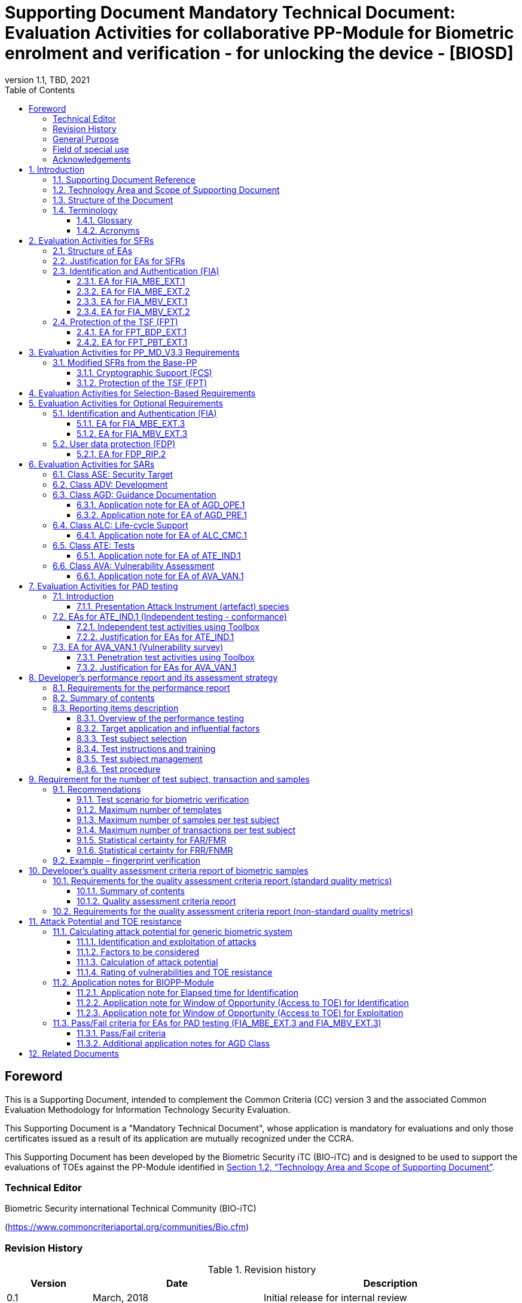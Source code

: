 = Supporting Document Mandatory Technical Document: Evaluation Activities for collaborative PP-Module for Biometric enrolment and verification - for unlocking the device - [BIOSD]
:showtitle:
:toc:
:toclevels: 3
:table-caption: Table
:imagesdir: images
:icons: font
:revnumber: 1.1
:revdate: TBD, 2021
:xrefstyle: full
:doctype: book

== Foreword

This is a Supporting Document, intended to complement the Common Criteria (CC) version 3 and the associated Common Evaluation Methodology for Information Technology Security Evaluation.

This Supporting Document is a "Mandatory Technical Document", whose application is mandatory for evaluations and only those certificates issued as a result of its application are mutually recognized under the CCRA.

This Supporting Document has been developed by the Biometric Security iTC (BIO-iTC) and is designed to be used to support the evaluations of TOEs against the PP-Module identified in <<Technology Area and Scope of Supporting Document>>.

=== Technical Editor

Biometric Security international Technical Community (BIO-iTC)

(https://www.commoncriteriaportal.org/communities/Bio.cfm)

=== Revision History

[cols=".^1,.^2,3",options="header",]
.Revision history
|===
|Version 
|Date 
|Description

|0.1
|March, 2018
|Initial release for internal review

|0.2
|August 2018
|Second release for internal review

|0.3
|May 1, 2019
|Third release for internal review

|0.4
|August 5, 2019
|Updates based on Public Review Draft 1 comments

|0.5
|December 5, 2019
|Updates to make PAD optional

|0.92
|December 20, 2019
|Public Review Draft 2

|0.95
|March 13, 2020
|Proposed Release

|1.0
|May 11, 2020
|Public Release

|1.0.1
|November 10, 2020
|Technical Decision BIO0002

|1.1
|TBD, 2021
|Incorporated TDs and NIAP comments for PP_MD_V3.3 integration

|===

=== General Purpose
:xrefstyle: short

See <<Technology Area and Scope of Supporting Document>>.

:xrefstyle: full
=== Field of special use

This Supporting Document applies to the evaluation of TOEs claiming conformance with the collaborative PP-Module for Biometric enrolment and verification - for unlocking the device - <<BIOPP-Module>>.

=== Acknowledgements

This Supporting Document was developed by the Biometric Security international Technical Community with representatives from industry, Government agencies, Common Criteria Test Laboratories, and members of academia.

:sectnums:
:sectnumlevels: 7

== Introduction

=== Supporting Document Reference
- Supporting Document Reference: {doctitle}
- Supporting Document Version: {revnumber}
- Supporting Document Date: {revdate}

=== Technology Area and Scope of Supporting Document

This Supporting Document (BIOSD) defines the Evaluation Activities (EAs) associated with the collaborative PP-Module for Biometric enrolment and verification - for unlocking the device - <<BIOPP-Module>> that is intended for use with the Base-PP identified in the appropriate PP-Configuration.

This BIOSD is mandatory for evaluations of TOEs that claim conformance to <<BIOPP-Module>>.

The Biometric Security technical area has a number of specialised aspects, such as those relating to the biometric enrolment and verification, and to the particular ways in which the TOE optionally needs to be assessed across a range of different artificial artefact instruments (specifically artificial, not natural, Presentation Attack Instruments). This degree of specialisation, and the associations between individual SFRs in <<BIOPP-Module>>, make it important for both efficiency and effectiveness that EAs are given more specific interpretations than those found in the generic CEM activities.

Although EAs are defined mainly for the evaluator to follow, the definitions in this BIOSD aim to provide a common understanding for developers, evaluators and users as to what aspects of the TOE are tested in an evaluation against <<BIOPP-Module>>, and to what depth the testing is carried out. This common understanding in turn contributes to the goal of ensuring that evaluations against <<BIOPP-Module>> achieve comparable, transparent and repeatable results. In general, the definition of EAs will also help developers to prepare for evaluation by identifying specific requirements for their TOE. The specific requirements in EAs may in some cases clarify the meaning of SFRs, and may identify particular requirements for the content of Security Targets (STs) (especially the TOE Summary Specification (TSS)), AGD guidance, and possibly supplementary information (e.g. for biometric performance testing – see <<Developer’s performance report and its assessment strategy>>).

=== Structure of the Document

EAs can be defined for both SFRs and SARs. These are defined in separate sections of this BIOSD.

If any EA cannot be successfully completed in an evaluation then the overall verdict for the evaluation is a ‘fail’. In rare cases there may be acceptable reasons why an EA may be modified or deemed not applicable for a particular TOE, but this must be agreed with the Certification Body for the evaluation.

In general, if all EAs (for both SFRs and SARs) are successfully completed in an evaluation then it would be expected that the overall verdict for the evaluation is a ‘pass’. To reach a ‘fail’ verdict when the EAs have been successfully completed would require a specific justification from the evaluator as to why the EAs were not sufficient for that TOE.

=== Terminology

==== Glossary

For definitions of standard CC terminology see <<CC1>>. For definitions of biometrics and the computer, see <<BIOPP-Module>> and the Base-PP.

==== Acronyms

[cols="15,85",options="header",]
|===

|Acronym
|Meaning

|*BAF* 
|Biometric Authentication Factor

|*CC* 
|Common Criteria for Information Technology Security Evaluation

|*CEM* 
|Common Methodology for Information Technology Security Evaluation

|*cPP* 
|collaborative Protection Profile

|*EA* 
|Evaluation Activity

|*FAR*
|False Accept Rate

|*FMR*
|False Match Rate

|*FNMR*
|False Non-Match Rate

|*FRR*
|False Reject Rate

|*IAPAR*
|Imposter Attack Presentation Accept Rate

|*iTC* 
|International Technical Community

|*NBAF* 
|(Non-Biometric) Authentication Factor

|*NFIQ*
|NIST Fingerprint Image Quality

|*PAD*
|Presentation Attack Detection

|*PAI* 
|Presentation Attack Instrument (artefact)

|*PP* 
|Protection Profile

|*SAR* 
|Security Assurance Requirement

|*BIOSD* 
|Supporting Document

|*SEE* 
|Separate Execution Environment

|*SFR* 
|Security Functional Requirement

|*ST* 
|Security Target

|*TOE* 
|Target Of Evaluation

|*TSFI* 
|TOE Security Functions Interface

|*TSS* 
|TOE Summary Specification

|===

== Evaluation Activities for SFRs

=== Structure of EAs

All EAs for SFRs defined in this Section include the following items to keep consistency among EAs.

[loweralpha]
. Objective of the EA
+
Objective defines the goal of the EA. Assessment Strategy describes how the evaluator can achieve this goal in more detail and Pass/Fail criteria defines how the evaluator can determine whether the goal is achieved or not.

[loweralpha, start=2]
. Dependency
+
Where the EA depends on completion of another EA then the dependency and the other EA is also identified here.

. Tool types required to perform the EA
+
If performing the EA requires any tool types in order to complete the EA then these tool types are defined here.

. Required input from the developer or other entities
+
Additional detail is specified here regarding the required format and content of the inputs to the EA.

. Assessment Strategy
+
Assessment Strategy provides guidance and details on how to perform the EA. It includes, as appropriate to the content of the EA; 
+
[arabic]
.. How to assess the input from the developer or other entities for completeness with respect to the EA
.. How to make use of any tool types required (potentially including guidance for the calibration or setup of the tools)
.. Guidance on the steps for performing the EA

. Pass/Fail criteria
+
The evaluator uses these criteria to determine whether the EA has demonstrated that the TOE has met the relevant requirement or that it has failed to meet the relevant requirement.

. Requirements for reporting
+
Specific reporting requirements that support transparency and reproducibility of the Pass/Fail judgement are defined here.

=== Justification for EAs for SFRs

EAs in this BIOSD provide specific or more detailed guidance to evaluate the biometric system, however, it is the CEM work units based on which the evaluator shall perform evaluations.

This Section explains how EAs for SFRs are derived from the particular CEM work units identified in Assessment Strategy to show the consistency and compatibility between the CEM work units and EAs in this BIOSD.

Assessment Strategy for ASE_TSS requires the evaluator to examine that the TSS provides sufficient design descriptions and its verdicts will be associated with the CEM work unit ASE_TSS.1-1. Evaluator verdicts associated with the supplementary information will also be associated with ASE_TSS.1-1, since the requirement to provide such evidence is specified in ASE in the Base-PP from which SARs of <<BIOPP-Module>> are inherited.

Assessment Strategy for AGD_OPE/ADV_FSP requires the evaluator to examine that the AGD guidance provides sufficient information for the administrators/users as it pertains to SFRs, its verdicts will be associated with CEM work units ADV_FSP.1-7, AGD_OPE.1-4, and AGD_OPE.1-5.

Assessment Strategy for ATE_IND requires the evaluator to conduct testing of the TOE that the BIO-iTC has determined is necessary in the context of the associated SFR. While the evaluator is expected to develop tests, there may be instances where it is more practical for the developer to construct tests, or where the developer may have existing tests. Therefore, it is acceptable for the evaluator to witness developer-generated tests in lieu of executing the tests. In this case, the evaluator must ensure the developer’s tests are executing both in the manner declared by the developer and as mandated by the EA. The CEM work units that derive those EAs are: ATE_IND.1-3, ATE_IND.1-4, ATE_IND.1-5, ATE_IND.1-6, and ATE_IND.1-7.

=== Identification and Authentication (FIA)

==== EA for FIA_MBE_EXT.1

===== Objective of the EA

The evaluator shall verify that the TOE enrols a user only after successful authentication of the user by one's NBAF. Security requirements for the NBAF mechanism are defined in the Base-PP and out of scope of this EA.

===== Dependency

There is no dependency to other EAs defined in this BIOSD.

===== Tool types required to perform the EA

No tool is required for this EA.

===== Required input from the developer or other entities

Following input is required from the developer.

[loweralpha]
. TSS shall explain how the TOE meets FIA_MBE_EXT.1 at high level description
. AGD guidance shall provide clear instructions for a user to enrol to the biometric system

AGD guidance may include online assistance, errors, prompts or warning provided by the TOE during the enrolment attempt.

===== Assessment Strategy

====== Strategy for ASE_TSS and AGD_OPE/ADV_FSP

The evaluator shall examine the TSS to understand how the TOE enrols a user and examine the AGD guidance to confirm that a user is required to enter one's valid NBAF before the biometric enrolment.

====== Strategy for ATE_IND

The evaluator shall perform the following steps to verify that the TOE performs the biometric enrolment correctly.

. The evaluator shall try to enrol without setting a NBAF and confirm that it is not possible to enrol.
. The evaluator shall set a NBAF and confirm that enrolment is not possible without entering the NBAF correctly beforehand.

===== Pass/Fail criteria

The evaluator can pass this EA only if the evaluator confirms that:

[loweralpha]
. Information necessary to perform this EA is described in the TSS and AGD guidance
. Only users authenticated by a NBAF can enrol and any attempts to enrol without the authentication are rejected through the independent testing

===== Requirements for reporting

The evaluator shall report the summary of result of EA defined above, especially how the evaluator reaches the Pass/Fail judgement based on the Pass/Fail criteria.

==== EA for FIA_MBE_EXT.2

===== Objective of the EA

Biometric verification performance depends on quality of samples from which templates are generated. The evaluator shall examine that the TOE checks the quality of samples to create enrolment and authentication templates based on the assessment criteria so that the TOE can verify a user with an adequate reliability.

If the TOE doesn’t create authentication templates, this EA is only applicable to enrolment templates.

The evaluator shall keep in mind that the assessment criteria for different biometric modalities may not be the same. The evaluator shall evaluate each biometric modality separately if the ST author selects multiple biometric modalities in FIA_MBV_EXT.1.1.

===== Dependency

The evaluator shall perform the EA for FIA_MBE_EXT.1 first to confirm the biometric enrolment can be done correctly.

===== Tool types required to perform the EA

Developer shall provide a test platform for the evaluator to conduct the test described in the Assessment Strategy.

===== Required input from the developer or other entities

Following input is required from the developer.

[loweralpha]
. TSS shall explain how the TOE meets FIA_MBE_EXT.2 at high level description
** If standard quality metrics are selected and assigned, the TSS shall include information (e.g. name of quality metrics and section numbers that define the metrics in the standard) to identify quality metrics that the TOE implements
** If a _developer defined quality assessment_ is selected, the TSS shall include an overview of the quality metrics used for the assessment
. BMD shall provide information about the assessment criteria that explains how the TOE checks the quality of samples to create enrolment and authentication templates (e.g. how the quality of samples are assessed based on the quality metrics and accepted or rejected based on the scores of quality metrics)
. AGD guidance shall provide clear instructions for a user to enrol to the biometric system
. Supplementary information (<<qualityassessmentcriteria, quality assessment criteria report>> explained in <<Developer’s quality assessment criteria report of biometric samples>>) shall describe efficacy of quality metrics, how the efficacy is tested or conformed and how the low-quality samples can be generated

AGD guidance may include online assistance, prompts or warning provided by the TOE during the enrolment attempt.

===== Assessment Strategy

[[MBE2]]
====== Strategy for ASE_TSS and AGD_OPE/ADV_FSP

The evaluator shall examine the TSS and BMD to understand how the TOE generates templates of sufficient quality from samples at enrolment. The evaluator shall also examine the AGD guidance about how the TOE supports a user to enrol correctly and how the TOE behaves when low quality samples are presented to the TOE for enrolment.

The evaluator shall examine the <<qualityassessmentcriteria, quality assessment criteria report>> to check the efficacy of quality metrics to conform that the TOE can select enough quality of samples from which TOE generates templates of sufficient quality.

====== Strategy for ATE_IND

*Enrolment templates*

The evaluator shall perform the following test to verify that the TOE generates templates of sufficient quality.

The following test steps require the developer to provide access to a test platform that provides the evaluator with tools that are typically not found on factory products.

. The evaluator shall perform biometric enrolment that results in creation of samples from which templates will be created that do not satisfy the assessment criteria described in <<qualityassessmentcriteria, quality assessment criteria report>>. Methods to create poor samples are described in the report (e.g. varying temperature / humidity conditions of the finger skin, low physical pressure, too less presentation time or incorrect finger positioning angles for fingerprint verification)

. The evaluator shall check the TOE internal data (e.g. quality scores and quality threshold) to confirm that the TOE does not create enrolment templates from samples that do not meet the assessment criteria specified in the <<qualityassessmentcriteria, quality assessment criteria report>>

. The evaluator shall check the TOE internal data (e.g. quality scores and quality threshold) to confirm that any enrolment templates are created by TOE from samples that meet the assessment criteria specified in the <<qualityassessmentcriteria, quality assessment criteria report>> correctly

*Authentication templates*

The evaluator shall perform the following test to verify that the TOE generates authentication templates of sufficient quality only if the evaluator judges that creating authentication templates is feasible.

The following test steps require the developer to provide access to a test platform that provides the evaluator with tools that are typically not found on factory products.

. The evaluator shall enrol to the biometric system
. The evaluator shall present biometric samples repeatedly to trigger the TOE to create authentication templates
. The evaluator shall check the TOE internal data (e.g. quality scores and quality threshold) to confirm that the TOE does not create authentication templates from samples that do not meet the assessment criteria specified in the <<qualityassessmentcriteria, quality assessment criteria report>>
. The evaluator shall check the TOE internal data (e.g. quality scores and quality threshold) to confirm that any authentication templates created by TOE from samples that meet the assessment criteria specified in the <<qualityassessmentcriteria, quality assessment criteria report>> correctly

===== Pass/Fail criteria

The evaluator can pass this EA only if the evaluator confirms that:

[loweralpha]
. Information necessary to perform this EA is described in the TSS, BMD, AGD guidance and the <<qualityassessmentcriteria, quality assessment criteria report>>
. The TOE creates only templates from samples that pass the <<qualityassessmentcriteria, quality assessment criteria>> through the independent testing

===== Requirements for reporting

The evaluator shall report the summary of result of EA defined above, especially how the evaluator reaches the Pass/Fail judgement based on the Pass/Fail criteria.

====  EA for FIA_MBV_EXT.1

===== Objective of the EA

The evaluator shall verify that the TOE implements the biometric verification mechanism whose error rates is equal or lower than the claimed error rates (i.e. value of FAR/FMR and FRR/FNMR specified in FIA_MBV_EXT.1.2).

The evaluator shall solely rely on the supplementary information (developer’s <<Developer’s performance report and its assessment strategy, performance report>>) to achieve this objective following instruction defined in Assessment Strategy.

<<BIOPP-Module>> assumes that the biometric verification is not used for the security sensitive services and the TOE operational environment also limits the maximum number of failed verification attempts in succession. Therefore, risk of zero-effort impostor attempts is low and the developer may not follow the statistical method (e.g. Rule of 3 or Rule of 30) to measure the biometric verification performance.

===== Dependency

The evaluator shall perform the EAs for FIA_MBE_EXT.1 and FIA_MBE_EXT.2 first to confirm the biometric enrolment can be done correctly.

===== Tool types required to perform the EA

No tool is required for this EA.

===== Required input from the developer or other entities

Following input is required from the developer.

[loweralpha]
. TSS shall explain how the TOE meets FIA_MBV_EXT.1 at high level description
. BMD shall provide information about how the verification rates are tested
** The BMD may refer to the developer's <<Developer’s performance report and its assessment strategy, performance report>>
. AGD guidance shall provide clear instructions for a user to verify one's biometric to unlock the computer
. Supplementary information (developer’s <<Developer’s performance report and its assessment strategy, performance report>>) shall describe the developer’s performance test protocol and result of testing

AGD guidance may include online assistance, errors, prompts or warning provided by the TOE during the verification attempt.

===== Assessment Strategy

====== Strategy for ASE_TSS and AGD_OPE/ADV_FSP

The evaluator shall examine the TSS and BMD to understand how the TOE verifies a user with one's biometric characteristics. The evaluator shall also examine the guidance about how the TOE supports a user to verify one's biometric correctly and how the TOE behaves when biometric verification is succeeded or failed.

The evaluator shall examine developer’s <<Developer’s performance report and its assessment strategy, performance report>> to verify that the developer conducts the objective and repeatable performance testing. Minimum requirements for conducting performance testing are defined in <<Developer’s performance report and its assessment strategy>>.

Requirements defined in <<Developer’s performance report and its assessment strategy>> are based on ISO/IEC 19795. This standard specifies requirements on performance test protocol, recording and reporting of results based on the best practices developed by relevant organizations. The evaluator shall confirm that developer’s <<Developer’s performance report and its assessment strategy, performance report>> meets all requirements in <<Developer’s performance report and its assessment strategy>> and seek a rationale if the developer’s <<Developer’s performance report and its assessment strategy, performance report>> does not meet any requirements and determine whether the rationale is valid or not.

Finally, the evaluator shall check that the measured error rates (FRR/FAR or FNMR/FMR) reported in the developer’s <<Developer’s performance report and its assessment strategy, performance report>> is equal or lower than the error rates specified in the FIA_MBV_EXT.1.2.

===== Pass/Fail criteria

The evaluator can pass this EA only if the evaluator confirms that:

[loweralpha]
. Information necessary to perform this EA is described in the TSS, BMD and AGD guidance
. Developer’s <<Developer’s performance report and its assessment strategy, performance report>> meets all requirements in <<Developer’s performance report and its assessment strategy>> and a valid rationale is provided by developer if the developer’s <<Developer’s performance report and its assessment strategy, performance report>> doesn’t meet any requirements
. FRR/FAR or FNMR/FMR measured by the developer’s performance testing is equal or lower than “defined value” specified in FIA_MBV_EXT.1.2

===== Requirements for reporting

The evaluator shall report the summary of the result of EA defined above, especially how the evaluator reaches the Pass/Fail judgement based on the Pass/Fail criteria.

The evaluator shall also report a justification why evaluator determines the rationale provided by developer is valid if the developer’s <<Developer’s performance report and its assessment strategy, performance report>> does not meet any requirements in <<Developer’s performance report and its assessment strategy>>.

==== EA for FIA_MBV_EXT.2

===== Objective of the EA

Biometric verification performance depends on quality of samples that is compared to templates. The evaluator shall examine that the TOE checks the quality of samples based on the assessment criteria to verify a user with an adequate reliability.

The evaluator shall keep in mind that the assessment criteria for different biometric modalities may not be the same. The evaluator shall evaluate each biometric modality separately if the ST author selects multiple biometric modalities in FIA_MBV_EXT.1.

The evaluator shall also keep in mind that assessment criteria used for templates defined in <<MBE2>> and samples defined in this section may not be the same. Assessment criteria for samples defined in <<MBE2>> may be stricter than the one for samples defined in this section.

===== Dependency

The evaluator shall perform the EAs for FIA_MBE_EXT.1, FIA_MBE_EXT.2 and FIA_MBV_EXT.1 first to confirm the biometric enrolment and verification can be done correctly.

===== Tool types required to perform the EA

Developer shall provide a test platform for the evaluator to conduct the test described in the Assessment Strategy.

===== Required input from the developer or other entities

Following input is required from the developer.

[loweralpha]
. TSS shall explain how the TOE meets FIA_MBV_EXT.2 at high level description
** If a non-standard (i.e., internal) quality metric is claimed, the TSS must include an overview of the quality metric
. BMD shall explain details about a non-standard (i.e., internal) quality metric if one is claimed. The BMD may also include details of standard quality metrics as applicable.
. AGD guidance shall provide clear instruction for a user to verify one's biometric
. Supplementary information (<<qualityassessmentcriteria, quality assessment criteria report>>) shall describe assessment criteria for creating samples

AGD guidance may include online assistance, errors, prompts or warning provided by the TOE during the verification attempt.

===== Assessment Strategy

====== Strategy for ASE_TSS and AGD_OPE/ADV_FSP

The evaluator shall examine the TSS and BMD to understand how the TOE checks quality of samples captured (see <<Biometric quality>> for a review of measures of sample quality). The evaluator shall also examine the guidance, including online assistance or prompts provided by the TOE, about how the TOE supports a user to verify one's biometric correctly and how the TOE behaves when low quality samples are presented to the TOE.

The evaluator shall examine the <<qualityassessmentcriteria, quality assessment criteria report>> to check how the TOE checks the quality of samples based on its assessment criteria. The <<qualityassessmentcriteria, quality assessment criteria report>> may include;

[loweralpha]
. Quality requirements for the biometric sample to ensure that a sufficient amount of distinctive features is available
. Method to quantify the quality of samples (e.g. method to generate quality score)
. Assessment criteria to accept the sample of sufficient quality (e.g. compare quality score to quality threshold)
. Quality standard that the TOE uses to perform the assessment if the TOE follows such standard (e.g. NFIQ for fingerprint)

====== Strategy for ATE_IND

The evaluator shall perform the following test to verify that the TOE checks the quality of samples based on the assessment criteria.

The following test steps require the developer to provide access to a test platform that provides the evaluator with tools that are typically not found on factory products.

. The evaluator shall present biometric samples of low quality for biometric verification that do not satisfy the assessment criteria described in <<qualityassessmentcriteria, quality assessment criteria report>>
+
. The evaluator may examine feedback messages shown (e.g. “Finger too wet” in case of fingerprint verification) to understand how the evaluator can present a biometric characteristic that does not meet the <<qualityassessmentcriteria, quality assessment criteria report>>

. The evaluator shall review public papers on biometric quality (see <<Related Documents>> for some referenced quality papers) for the appropriate modality and algorithm to determine how to create low quality samples. The evaluator shall document the papers used for reference in the evaluation report.
.. The evaluator may ask the developer for assistance if public methods are unsuccessful in creating the low quality samples (e.g., the quality method is not public).

. The evaluator shall present biometric samples of acceptable quality for biometric verification that satisfy the assessment criteria described in <<qualityassessmentcriteria, quality assessment criteria report>>
. The evaluator shall check the TOE internal data (e.g. quality scores and quality threshold) to confirm that the TOE rejects any samples that do not meet the assessment criteria specified in the <<qualityassessmentcriteria, quality assessment criteria report>>
. The evaluator shall check the TOE internal data (e.g. quality scores and quality threshold) to confirm that any samples accepted by TOE meet the assessment criteria specified in the <<qualityassessmentcriteria, quality assessment criteria report>> correctly

===== Pass/Fail criteria

The evaluator can pass this EA only if the evaluator confirms that:

[loweralpha]
. Information necessary to perform this EA is described in the TSS, BMD, AGD guidance and <<qualityassessmentcriteria, quality assessment criteria report>>
. The TOE accepts only samples that pass the <<qualityassessmentcriteria, quality assessment criteria>> through the independent testing

===== Requirements for reporting

The evaluator shall report the summary of the result of EA defined above, especially how the evaluator reaches the Pass/Fail judgement based on the Pass/Fail criteria.

=== Protection of the TSF (FPT)

==== EA for FPT_BDP_EXT.1

===== Objective of the EA

<<BIOPP-Module>> assumes that the computer provides the Separate Execution Environment (SEE), an operating environment separate from the main computer operating system. Access to the SEE is highly restricted and may be made available through special processor modes, separate security processors or a combination to provide this separation. In addition to providing the SEE, it is assumed that the computer provides a secure method to transmit data between the associated components and the SEE, such as the biometric capture sensor.

Evaluation of this SEE is out of scope of <<BIOPP-Module>> and the evaluator does not need to evaluate this environment itself. However, the evaluator shall examine that the TOE processes any plaintext biometric data within the boundary of the SEE, and that the transmission of this data is via a channel protected from the main computer operating system. The SEE is responsible for preventing any entities outside the environment from accessing plaintext biometric data.

FPT_BDP_EXT.1 applies to plaintext biometric data being processed during biometric enrolment and verification. Protection of stored and externally transmitted biometric data is out of scope of this EA and covered by FPT_KST_EXT.1 and FPT_KST_EXT.2 respectively.

===== Dependency

There is no dependency to other EAs defined in this BIOSD.

===== Tool types required to perform the EA

No tool is required for this EA.

===== Required input from the developer or other entities

Following input is required from the developer.

[loweralpha]
. TSS shall explain how the TOE meets FPT_BDP_EXT.1 at high level description
. BMD may be used to provide additional details about the protection mechanisms provided by the SEE and environment

===== Assessment Strategy

====== Strategy for ASE_TSS

As depicted in Figure 1 of <<BIOPP-Module>>, biometric characteristics are captured by a biometric capture sensor and then sent to the processors in the computer for signal processing, PAD and comparison and the decision outcome is returned. This is a typical process flow of biometric verification; however, a biometric capture sensor may do all the tasks within the sensor. In either case, all TSF modules (i.e. biometric capture sensor and any software running in biometric capture sensor and the computer processors) that process plaintext biometric data must be separated from any entities outside the SEE. Any plaintext biometric data must not be accessible from any entities outside the SEE.

In any case, the evaluator shall examine the TSS to confirm that;

[loweralpha]
. All TSF modules run within the SEE and any entities outside the SEE including the computer operating system can’t interfere with transmission between and processing of these modules

* If a biometric capture sensor returns plaintext biometric data, any entities outside the SEE can’t access the sensor and data captured by the sensor

. All plaintext biometric data is retained in volatile memory within the SEE and any entities outside the SEE including the main computer operating system can’t access these data. Any TSFIs do not reveal plaintext biometric data to any entities outside the SEE

The evaluator shall keep in mind that the objective of this EA is not evaluating the SEE itself. This EA is derived from ASE_TSS.1.1 which requires that the TSS and BMD to provide potential consumers of the TOE with a high-level view of how the developer intends to satisfy each SFR. The evaluator shall check the TSS and BMD to seek for a logical explanation how the above criteria are satisfied considering this scope of the requirement.

===== Pass/Fail criteria

The evaluator can pass this EA only if the evaluator confirms that:

[loweralpha]
. Information necessary to perform this EA is described in the TSS and BMD

===== Requirements for reporting

The evaluator shall report the summary of result of EA defined above, especially how the evaluator reaches the Pass/Fail judgement based on the Pass/Fail criteria.

====== Strategy for ATE_IND
The evaluator shall perform the following test to verify that the TOE restricts access to the biometric system by the main computer operating system.

The following test steps require the developer to provide access to a test platform that provides the evaluator with tools that are typically not found on factory products.

The test is repeated for biometric enrolment and biometric verification (called the biometric transaction).

. Using tools provided by the developer, the evaluator shall prepare the computer for a scan of the main computer operating system memory
. The evaluator shall take a memory scan before biometric transaction
. The evaluator shall perform the biometric transaction
. The evalautor shall perform a memory scan during the biometric transaction and compare the results to the scan before the biometric transaction
. The evaluator shall confirm that the changes between the two scans do not show access to the biometric data

===== Pass/Fail criteria

The evaluator can pass this EA only if the evaluator confirms that:

[loweralpha]
. Information necessary to perform this EA is described in the TSS and BMD
. The TOE does not provide access to the biometric transaction to the main computer operating system

===== Requirements for reporting

The evaluator shall report the summary of result of EA defined above, especially how the evaluator reaches the Pass/Fail judgement based on the Pass/Fail criteria.

==== EA for FPT_PBT_EXT.1

===== Objective of the EA
Only an authenticated user can add one's own templates during biometric enrolment as defined in the FIA_MBE_EXT.1 and those templates are not stored as plaintext as required by the FPT_KST_EXT.1. However, the TOE may provide functions (e.g. revocation of templates) to access the templates. The evaluator shall confirm that only an authenticated user using a NBAF as specified by the ST author can access the templates through the TSFI provided by the TOE.

===== Dependency

The evaluator shall perform the EA for FIA_MBE_EXT.1 first to confirm the biometric enrolment can be done correctly.

===== Tool types required to perform the EA

No tool is required for this EA.

===== Required input from the developer or other entities

Following input is required from the developer.

[loweralpha]
. TSS shall explain how the TOE meets FPT_BDP_EXT.1 at high level description
. AGD guidance shall describe how the user can access the templates

===== Assessment Strategy

====== Strategy for ASE_TSS and AGD_OPE/ADV_FSP

The evaluator shall examine the TSS and AGD guidance to identify any TSFI through which the user can access (e.g. revoke) the templates. The evaluator shall confirm that those TSFI requires using a NBAF as specified by the ST author.

====== Strategy for ATE_IND

The evaluator shall perform the following test steps to verify that the TOE protects the templates as specified in TSS and AGD guidance.

. The evaluator shall perform functions through the TSFIs that access the templates
. The evaluator shall check that the TSFI requires using a NBAF as specified by the ST author.

===== Pass/Fail criteria

The evaluator can pass this EA only if the evaluator confirms that:

[loweralpha]
. Information necessary to perform this EA is described in the TSS and AGD guidance
. The TOE protects the templates using a NBAF as specified by the ST author

===== Requirements for reporting

The evaluator shall report the summary of result of EA defined above, especially how the evaluator reaches the Pass/Fail judgement based on the Pass/Fail criteria.

== Evaluation Activities for PP_MD_V3.3 Requirements
In addition to the EAs required by the Base-PP, the evaluator shall perform the following additional EAs to ensure that the Base-PP's security functionaltiy is maintained by the addition of the PP-Module.

=== Modified SFRs from the Base-PP
==== Cryptographic Support (FCS)
===== FCS_CKM_EXT.4 Key Destruction
Refer to the EA for FCS_CKM_EXT.4 in the <<PP_MD_V3.3>> including biometric data as critical security parameters for the EA.

==== Protection of the TSF (FPT)
===== FPT_AEX_EXT.4 Domain Isolation 
Refer to the EA for FPT_AEX_EXT.4 in the <<PP_MD_V3.3>> including the protection of biometric data in the isolation description.

===== Key Storage (FPT_KST_EXT.1)
Refer to the EA for FPT_KST_EXT.1 in the <<PP_MD_V3.3>> including biometric data as part of the plaintext key materials.

===== NO Key Transmission (FPT_KST_EXT.2)
Refer to the EA for FPT_KST_EXT.2 in the <<PP_MD_V3.3>> including biometric data as part of the plaintext key materials.

== Evaluation Activities for Selection-Based Requirements 

The <<BIOPP-Module>> does not contain any selection-based requirements.

== Evaluation Activities for Optional Requirements 

=== Identification and Authentication (FIA)

==== EA for FIA_MBE_EXT.3

===== Objective of the EA

The evaluator shall verify that the TOE prevents use of artificial artefacts during biometric enrolment. This section defines EAs derived from ASE_TSS.1, AGD_OPE.1 and ADV_FSP.1.

The main part of EA for FIA_MBE_EXT.3 is evaluator’s testing using the artefact. <<Evaluation Activities for PAD testing>> defines EAs for ATE_IND.1 and AVA_VAN.1 in detail that the evaluator shall perform for PAD testing during the biometric verification. The same EAs can be applied to PAD testing during the biometric enrolment. 

===== Dependency

The evaluator shall perform the EAs for FIA_MBE_EXT.1 and FIA_MBE_EXT.2 first to confirm the biometric enrolment can be done correctly.

===== Tool types required to perform the EA

No tool is required for this EA.

===== Required input from the developer or other entities

Following input is required from the developer.

[loweralpha]
. TSS shall explain how the TOE meets FIA_MBE_EXT.3 at high level description. TSS may only state that the TOE implements PAD mechanism and may not disclose any information about the PAD mechanism itself in detail because such information may also be exploited by attackers
. BMD shall provide additional information needed to explain the PAD mechanism within the scope of the assurance level claimed by <<BIOPP-Module>>
. AGD guidance may provide information about how the TOE reacts when the artefact is detected

===== Assessment Strategy

====== Strategy for ASE_TSS and AGD_OPE/ADV_FSP

The evaluator shall examine the TSS, BMD and AGD guidance to check that the TSS, BMD or AGD guidance states that the TOE prevents the use of the artefact during biometric enrolment.

The main part of the EA is the evaluator’s testing defined in <<Evaluation Activities for PAD testing>>. The evaluator should not require a detailed design description of PAD from the developer because it’s beyond the scope of assurance level claimed in <<BIOPP-Module>>.

===== Pass/Fail criteria

The evaluator can pass this EA only if the evaluator confirms that:

[loweralpha]
. TSS, BMD or AGD guidance states that the TOE prevents the use of the artefact during biometric enrolment

===== Requirements for reporting

The evaluator shall report the summary of result of EA defined above, especially how the evaluator reaches the Pass/Fail judgement based on the Pass/Fail criteria.

==== EA for FIA_MBV_EXT.3

===== Objective of the EA

The evaluator shall verify that the TOE prevents use of artificial artefacts during biometric verification. This section defines EAs derived from ASE_TSS.1, AGD_OPE.1 and ADV_FSP.1.

The main part of EA for FIA_MBV_EXT.3 is the evaluator’s testing using the artefact. The <<Evaluation Activities for PAD testing>> defines EAs for ATE_IND.1 and AVA_VAN.1 in detail that the evaluator shall perform during the testing.

===== Dependency

The evaluator shall perform the EAs for FIA_MBE_EXT.1, FIA_MBE_EXT.2, FIA_MBV_EXT.1 and FIA_MBV_EXT.2 first to confirm the biometric enrolment and verification can be done correctly.

===== Tool types required to perform the EA

No tool is required for this EA.

===== Required input from the developer or other entities

Following input is required from the developer.

[loweralpha]
. TSS shall explain how the TOE meets FIA_MBV_EXT.3 at high level description. TSS may only state that the TOE implements PAD mechanism and may not disclose any information about the PAD mechanism itself in detail because such information may also be exploited by attackers
. BMD shall provide additional information needed to explain the PAD mechanism within the scope of the assurance level claimed by <<BIOPP-Module>>
. AGD guidance may provide information about how the TOE reacts when the artefact is detected

===== Assessment Strategy

====== Strategy for ASE_TSS and AGD_OPE/ADV_FSP

The evaluator shall examine the TSS and AGD guidance to check that the TSS, BMD or AGD guidance states that the TOE prevents the use of the artefact during biometric verification.

The main part of the EA is the evaluator’s testing defined in <<Evaluation Activities for PAD testing>>. The evaluator should not require a detailed design description of PAD from the developer because it’s beyond the scope of assurance level claimed in <<BIOPP-Module>>.

===== Pass/Fail criteria

The evaluator can pass this EA only if the evaluator confirms that:

[loweralpha]
. TSS, BMD or AGD guidance states that the TOE prevents the use of the artefact

===== Requirements for reporting

The evaluator shall report the summary of result of EA defined above, especially how the evaluator reaches the Pass/Fail judgement based on the Pass/Fail criteria.

=== User data protection (FDP)

==== EA for FDP_RIP.2

The evaluator shall refer the EA in the Base-PP to perform evaluation of this SFR (e.g. EA for FCS_CKM_EXT.4 in <<PP_MD_V3.3>>).

== Evaluation Activities for SARs

<<PP_MD_V3.3>> and this BIOSD define Evaluation Activities for how to evaluate individual SFRs as they relate to the SARs for ASE_TSS.1, AGD_OPE.1, and ATE_IND.1. If optional requirement FDP_RIP.2 is selected in the <<BIOPP-Module>>, the Evaluation Activities for FCS_CKM_EXT.4 in <<PP_MD_V3.3>> can be applied to FDP_RIP.2.

<<BIOPP-Module>> does not define any SARs beyond those defined within <<PP_MD_V3.3>> to which it can claim conformance. It is important to note that the TOE that is evaluated against <<BIOPP-Module>> is inherently evaluated against <<PP_MD_V3.3>> as well. This means that EAs in Section 5.2 Security Assurance Requirements in <<PP_MD_V3.3>> should also applied to <<BIOPP-Module>> with additional application notes or EAs defined in the following Sections.

=== Class ASE: Security Target

<<PP_MD_V3.3>> does not define any EAs and there is no additional EAs for <<BIOPP-Module>>.

=== Class ADV: Development

Same EA defined in <<PP_MD_V3.3>> should also be applied to <<BIOPP-Module>>.

=== Class AGD: Guidance Documentation

The evaluator shall take the following additional application notes into account to perform EAs defined in <<PP_MD_V3.3>>.

==== Application note for EA of AGD_OPE.1

<<BIOPP-Module>> defines the assumptions for the mobile device that is the operational environment of the biometric system. These assumptions are implicitly satisfied if the mobile device is successfully evaluated based on <<PP_MD_V3.3>> and the operational guidance does not need to describe the security measures to be followed in order to fulfil the security objectives for the operational environment derived from those assumptions.

There is an additional application note related to EAs for FIA_MBV_EXT.3 in Section 9.3.2 [Additional application notes for AGD Class] in this BIOSD. The evaluator shall also follow this note depending on the result of the penetration testing for PAD.

==== Application note for EA of AGD_PRE.1

<<BIOPP-Module>> supposes that the biometric system is fully integrated into the mobile device and the preparative procedures are unnecessary for <<BIOPP-Module>>. Therefore, AGD_PRE.1 is deemed satisfied for <<BIOPP-Module>>.

=== Class ALC: Life-cycle Support

The evaluator shall take the following additional application notes into account to perform EAs defined in <<PP_MD_V3.3>> for <<BIOPP-Module>>. There is no application note for EA for ALC_CMS.1 and ALC_TSU_EXT.

==== Application note for EA of ALC_CMC.1

<<BIOPP-Module>> is intended to be used with <<PP_MD_V3.3>> and reference for the mobile device can be used as the TOE (mobile device + biometric system) reference only if the reference for the mobile device also uniquely identifies the biometric system embedded in the mobile device.

=== Class ATE: Tests

The evaluator shall take the following additional application notes into account to perform EAs defined in <<PP_MD_V3.3>> for <<BIOPP-Module>>.

==== Application note for EA of ATE_IND.1

The same EA should be applied to <<BIOPP-Module>> except optional requirement FIA_MBE_EXT.3 (Presentation attack detection for biometric enrolment) and FIA_MBV_EXT.3 (Presentation attack detection for biometric verification). The evaluator shall perform EAs defined in Section 6 [Evaluation Activities for PAD testing] in this BIOSD for FIA_MBE_EXT.3 and FIA_MBV_EXT.3.

=== Class AVA: Vulnerability Assessment

The evaluator shall take the following additional application notes into account to perform EAs defined in <<PP_MD_V3.3>> for <<BIOPP-Module>>.

==== Application note for EA of AVA_VAN.1

The same EA should be applied to <<BIOPP-Module>> except optional requirement FIA_MBE_EXT.3 (Presentation attack detection for biometric enrolment) and FIA_MBV_EXT.3 (Presentation attack detection for biometric verification). The evaluator shall perform EAs defined in <<Evaluation Activities for PAD testing>> in this BIOSD for FIA_MBE_EXT.3 and FIA_MBV_EXT.3.

In evaluating this PP-Configuration, the evaluator shall ensure that all Evaluation Activities for SFRs and SARs are evaluated as part of satisfying the required SARs.

== Evaluation Activities for PAD testing

=== Introduction

The evaluator shall perform the following two types of EAs or testing to evaluate the FIA_MBE_EXT.3 (Presentation attack detection for biometric enrolment) and FIA_MBV_EXT.3 (Presentation attack detection for biometric verification). The following section defines EAs for FIA_MBV_EXT.3 however, the evaluator can replace "verification" with "enrolment" and apply the EAs to FIA_MBE_EXT.3. 

[loweralpha]
. EAs for ATE_IND.1 (Independent testing - conformance)
. EAs for AVA_VAN.1 (Vulnerability survey)

ATE_IND.1 requires the evaluator to demonstrate that the TOE operates in accordance with its design representations described in TSS, BMD or AGD guidance because <<BIOPP-Module>> does not require a formal or complete specification of PAD interface.

However, <<BIOPP-Module>> does not require such design representations about PAD (e.g. how the TOE checks the liveness of the object) in TSS, BMD or AGD because those information is beyond the scope of assurance level claimed by <<BIOPP-Module>>. Therefore, this BIOSD does not also require the evaluator to test the functional aspects of PAD based on those design representations.

Instead, this BIOSD requires the evaluator to conduct ATE_IND.1 evaluation (i.e. independent testing) in a black-box manner. However, the problem of black-box testing for PAD, as described in <<ISO30107-3, ISO/IEC 30107-3>>, is that it is very difficult to have a comprehensive model of all possible artefacts. Therefore, it may be possible that different evaluators could use a different set of artefacts and see different test results for the same TOE.

To solve this issue, the Biometric Security iTC (BIO-iTC) created and maintains the PAD <<Toolbox>>. The <<Toolbox>> defines the common artefacts for PAD testing based on publicly available information (e.g. research papers), experiences and knowledge shared among the BIO-iTC members.

The <<Toolbox>> includes a collection of test items for each biometric modality. Each test item describes the procedure to create artefacts and the method to present them to the TOE in sufficient detail to enable the test to be repeatable.

The same <<Toolbox>> can also be used for AVA_VAN.1 evaluation (i.e. penetration testing) because AVA_VAN.1 requires the evaluator to devise tests based on information available in the public domain. However, the <<Toolbox>> should be used in a different manner for AVA_VAN.1 evaluation. The following section explains how the <<Toolbox>> should be used in EAs for ATE_IND.1 and AVA_VAN.1.

==== Presentation Attack Instrument (artefact) species
There are many types of Presentation Attack Instruments that can be used to test a PAD system. The <<BIOPP-Module>> specifically defines the artefacts that are to be used as artificial, and not natural. Natural artefacts, such as a dead eye, are not considered in scope for this evaluation. When searching for new artefact species, only artificial species should be considered.

=== EAs for ATE_IND.1 (Independent testing - conformance)

==== Independent test activities using Toolbox

As described in previous section, the <<Toolbox>> defines test items to create a representative set of artefacts that the evaluator shall use for the testing. During ATE_IND.1 evaluation, the evaluator shall conduct all test items in the <<Toolbox>> for the selected modalities without any change. The evaluator is not allowed to skip any test items in the <<Toolbox>> to maintain compatibility between different evaluations.

During the independent testing, the evaluator may find artefacts that are incorrectly matched to the enroled target user however, the evaluator may not be able to reliably reproduce a successful presentation attack.

The <<Toolbox>> defines the Pass/Fail criteria, maximum IAPAR for artefacts. The evaluator shall follow the <<Toolbox>> criteria for the number of artefact presentations and confirm that the TOE’s match rate is below the specified criteria during the independent testing. The evaluator shall assign a fail verdict to those TOE that do not satisfy the criteria.

The artefacts that pass the criteria but show the higher IAPAR will be tested again during the AVA_VAN.1 evaluation.

The <<Toolbox>> does not necessarily cover all biometric modalities, but only existing modalities with approved <<Toolbox>> tests can be used. If the developer wants to evaluate modalities not currently included in the <<Toolbox>>, the developer and evaluator shall contact the BIO-iTC to work together to add the new modality and extend the <<Toolbox>>. Upon the BIO-iTC approval of this extension, the evaluator can proceed with PAD evaluation for the new modality.

==== Justification for EAs for ATE_IND.1

The EAs presented in this section are derived from ATE_IND.1-3, ATE_IND.1-4 and ATE_IND.1-7 and their verdicts will be associated with those work units.

The <<Toolbox>> describes a test subset and test documentation that is sufficiently detailed to enable the tests to be reproducible (ATE_IND.1-3 and ATE_IND.1-4). The <<Toolbox>> also defines Pass/Fail criteria that support evaluator’s decision (ATE_IND.1-7).

=== EA for AVA_VAN.1 (Vulnerability survey)

==== Penetration test activities using Toolbox

This Section describes EAs for AVA_VAN.1 step by step following the order of AVA_VAN.1 CEM work units.

===== Search for new artefacts
Each of the supported biometric modalities have a specific set of defined artefacts species in the <<Toolbox>> to be used in testing. These are devised based on publicly available information published by the publication date of the <<Toolbox>>. The BIO-iTC also verifies that test items cover all existing artefact species that are within the scope of Basic attack potential defined in <<Attack Potential and TOE resistance>>.

However, new artefacts species may be found after the <<Toolbox>> is published. The evaluator shall search publicly available information that is published after the publication date of the <<Toolbox>> to look for new artefact species. New artefact species are those artefacts that are significantly different from, or made using significantly different materials than those covered by the <<Toolbox>>, but still meet basic attack potential.

Those new artefact species that can be made by slightly modifying test items in the <<Toolbox>> are covered by the normal test plans.

====== New artefact Toolbox updates
To utilize new artefacts, they must have approval from the BIO-iTC through publication in an incremented toolbox version for the evaluator to evaluate against.footnote:[Publication can occur rapidly, typically ≤2 weeks] The evaluator shall report to the BIO-iTC when new artefact species are found so the artefacts may be added to the <<Toolbox>>. The requirements for addition of new artefact species can be found at the https://biometricitc.github.io/[Biometrics Security home page]. The new artefact species will be included as part of the <<Toolbox>> by the BIO-iTC and the evaluator must refer the latest <<Toolbox>> at the time of the evaluation.

===== Produce test plan

The evaluator shall perform EAs in <<No new artefacts found test plan>> if there is no new artefact species found in previous step. Otherwise, follow <<New artefacts found test plan>>.

====== No new artefacts found test plan

The evaluator shall select those artefacts that show higher IAPAR at the independent testing. The evaluator shall test them extensively during the penetration testing.

If there are no such artefacts, the evaluator should select “higher quality” artefacts. “Higher quality” means that artefacts are closer in resemblance to the biometric characteristics of the target user (e.g. higher resolution photo for face artefact).

The evaluator may recreate the artefacts selected for penetration testing to improve their quality taking following approaches.

[loweralpha]
. Modify the creation process of artefacts
+
The evaluator may modify the process in the <<Toolbox>> to improve the artefacts.
+
For example, in case of finger or palm vein verification, the evaluator needs to capture the vein pattern from a target user using a NIR-camera and print it out to create the artefact (i.e. printed vein pattern). However, quality of the vein pattern may vary depending on configuration of tools (e.g. intensity of NIR light for NIR-camera) or type of materials (e.g. type of paper).
+
During the penetration testing, the evaluator may change those various factors to recreate artefacts with clearer vein pattern for the penetration testing.
+
However, the evaluator shall recreate the artefact at the similar cost and time as required for the original artefact to stay within the Basic attack potential.
. Change test subjects
+
The evaluator may follow the same procedure in the <<Toolbox>> to recreate artefacts, however, from different test subjects from ones used for the independent testing.
+
For example, men normally have thicker blood vessels than women. In the case of finger or palm vein verification, the evaluator may change to a test subject who has thicker blood vessels to capture a clearer vein pattern.
. Improve presentation method
+
The evaluator may also increase time for artefact presentation training and habituation to find the better presentation method.
+
For example, in case of finger or palm vein verification, quality of vein pattern gained from the sensor (NIR-camera) of the TOE may vary depending on the distance between the artefact and sensor, and how to present the artefact to the TOE. However, it’s not possible for the evaluator to know the best distance or presentation method for the artefact in advance because this BIOSD requires the evaluator to test the TOE in a black-box manner. The evaluator may simply increase the number of attempts to find the best distance or presentation through trial and error process.

===== Conduct the penetration testing

The evaluator shall conduct the penetration testing based on the test plan updated in the previous step.

The evaluator shall select those artefacts that may succeed the attack at higher probability as described in <<Produce test plan>> for the penetration testing.

In order to place bounds on the effort involved related to the attack potential calculations for PAD functionality, the independent and penetration testing is expected to be finished within a single week, considering the assurance level claimed by <<BIOPP-Module>>.

===== Determine Pass/Fail of penetration testing

The evaluator shall determine that the TOE, in its operational environment, is resistant to an attacker possessing a Basic attack potential. The evaluator shall make this determination based on guidance provided in  <<Pass/Fail criteria for EAs for PAD testing (FIA_MBE_EXT.3 and FIA_MBV_EXT.3)>> and maximum allowable error rates defined in <<Toolbox>>.

==== Justification for EAs for AVA_VAN.1

The EAs presented in this section are derived from AVA_VAN.1-3, AVA_VAN.1-4, AVA_VAN.1-5, AVA_VAN.1-6, AVA_VAN.1-7 and AVA_VAN.1-10 and their verdicts will be associated with those work units.

EAs in the <<Search for new artefacts>> complements evaluator’s action for searching publicly available information and identifying potential vulnerabilities (e.g. new artefact) (AVA_VAN.1-3, AVA_VAN.1-4 and AVA_VAN.1-5).

EAs in <<Produce test plan>> and <<Conduct the penetration testing>> complements evaluator’s action for creating the test plan and conducting the penetration testing for PAD (AVA_VAN.1-6 and AVA_VAN.1-7).

EAs in <<Determine Pass/Fail of penetration testing>> provides specific guidance for pass or failure of the testing (AVA_VAN.1-10).

== Developer’s performance report and its assessment strategy

This Section describes requirements for the developer’s performance report and its assessment strategy.

The developer shall create the performance report to report the result of performance testing (e.g. FRR/FAR or FNMR/FMR).

The evaluator shall examine the performance report following the Assessment Strategy defined in <<EA for FIA_MBV_EXT.1>> to verify that the developer’s performance test was done in an objective and repeatable manner to check the trustworthiness of the measured error rates.

The requirements defined in this Section are created based on <<ISO19795-1, ISO/IEC 19795-1>> and <<ISO19795-2, ISO/IEC19795-2>>.

=== Requirements for the performance report

The developer shall provide the performance report for CC evaluations that claim conformance to the <<BIOPP-Module>>. This Section defines required content of the performance report that is inputted to the EA for FIA_MBV_EXT.1.

The performance report is most likely a separate confidential document and not part of the ST for public release.

=== Summary of contents

<<ReportingItemsTable>> shows items that shall be reported in the performance report. The name or structure of performance report does not need to follow <<ReportingItemsTable>>. However, all items in <<ReportingItemsTable>> shall be written somewhere in the performance report. Also, if some items are not included in the performance report, the developer shall provide a rationale for such exclusion to the evaluator.

:xrefstyle: short
[cols="1,2",options="header",]
.Reporting items
[[ReportingItemsTable]]
|===
|*Section* |*Item*
|<<Overview of the performance testing>> |Overview of the performance testing
|<<Target application and influential factors>> |Target application and influential factors
|<<Test subject selection>> |Test subject selection
|<<Test instructions and training>> |Test instructions and training
|<<Test subject management>> |Test subject management
|<<Test procedure>> |Test procedure
|===

:xrefstyle: full

=== Reporting items description

This Section describes each item in <<ReportingItemsTable>> in detail. All items are created based on <<ISO19795-1, ISO/IEC 19795-1>> and <<ISO19795-2, ISO/IEC19795-2>> however some of them are modified to adjust to the CC evaluation.

==== Overview of the performance testing

The developer shall report following general information about the performance testing.

[loweralpha]
. Performance test configuration
+
The performance report shall report the following information to uniquely identify the test configuration of the performance testing. Information stated here shall be consistent with the ST.
+
[arabic]
.. TOE reference
+
Information that uniquely identifies the TOE shall be reported. <<BIOPP-Module>> is intended to be used with the Base-PP and reference for the computer can be used as the TOE reference only if the reference for the computer also uniquely identifies the biometric system embedded in the computer
+
Modification to the TOE for performance testing, if any, shall be reported (e.g. the TOE is modified to export biometric data for off-line testing). The rationale that such modification does not affect the TOE performance shall also be provided. For example, the developer may claim that the performance is not affected because modified code is not executed during biometric verification or the developer may run regression tests to verify that modification does not change the result of verification (e.g. similarity score).
.. TOE configuration
+

Any configurable parameters or settings of the TOE that may affect the performance shall be reported. The value of each parameter set for the testing shall also be provided. For example, if the threshold (e.g. decision threshold and image quality threshold) is configurable by users, the value of the threshold set for the testing shall be reported.

.. Type of verification algorithm
+
Type of verification algorithm, symmetric or asymmetric, shall be provided. As explained in <<Statistical certainty for FAR/FMR>>, cross-comparison of attempts/templates of ordered pairs is not allowed for symmetric verification algorithm.

.. Performance test tools
+
Information that uniquely identifies all testing tools (e.g. SDK) used for the performance testing shall be reported.

[loweralpha, start=2]
. Result of the performance testing
+
The performance report shall report the following items to provide the result of testing:
+
[arabic]
.. Test period and location
+
Timeline for the performance testing (samples or templates may be collected over multiple sessions) and location of testing shall be reported.
.. Modality used for biometric verification
+
The performance testing shall be done for all modalities selected in FIA_MBV_EXT.1. The results of testing for each modality shall be reported separately.
.. Definition of genuine and imposter transaction
+
If FAR/FRR is selected in FIA_MBV_EXT.1, the performance report shall clearly define what constitutes the transaction based on the guidance provided in <<Req4sub-tran-sam>> and the same rule shall be applied consistently throughout the performance testing.
.. Number of test subjects, templates and samples
+
The following numbers used for calculating FMR/FNMR or FAR/FRR shall be reported. See <<Req4sub-tran-sam>> for requirements for number of test subjects, enrolment templates and samples.
+
This Section assumes that at least the FMR or FAR is measured through offline testing (i.e. cross-comparison) to achieve the maximum number of attempts or transactions. FNMR or FRR may be measured through online or offline testing.

* Test subjects
+
Number of test subjects who participated in the testing shall be reported.
* Enrolment templates
+
Number of enrolment templates used for testing shall be reported.
+
Note all test subjects may not generate the templates successfully and total number of templates may be less than (number of test subjects) × (number of body parts of a test subject).
* Samples
+
Number of samples collected for each body part and total number of samples collected from all test subjects shall be reported.
+
Note all test subjects may not generate the samples successfully and total number of samples may be less than (number of test subjects) × (number of body parts of a test subject) × (number of samples collected for each body part).
+
.. Result of testing
+
Error rates measured by the performance testing shall be reported.
+
If FAR and FRR is selected in FIA_MBV_EXT.1, number of genuine and imposter transaction shall also be reported.
+
If FMR and FNMR is selected in FIA_MBV_EXT.1, number of genuine and imposter attempts shall also be reported.

==== Target application and influential factors

The performance report shall specify a target application modelled in the test, such as biometric verification in an indoor office environment with a habituated crew.

The performance report shall also report influential factors that may influence performance, measures to control such factors and under what factors the performance testing was conducted.

Influential factors can be determined by referring to appropriate documents (e.g. <<ISO19795-3, ISO/IEC 19795-3>>) or referring the product datasheet (e.g. operating temperature). These factors should be consistent with the target application.

The following factors are examples of controlling factors for finger/hand vein verification. The developer shall define these factors properly, for example, based on <<ISO19795-3, ISO/IEC 19795-3>>. Any information that is useful in the context of the used biometric modality shall be considered by the developer to determine the factors.

It is recommended to control all influential factors appropriately because different error rates may be measured under different influential factors.

[loweralpha]
. Test subject demographics
+
[arabic]
.. Age
+
The age distribution ratio by the following age groups: [0-19], [20-34], [35-49], [50-64], [65-99].
.. Gender
+
Female/Male ratio
.. Ethnicity
+
The distribution ratio by the ethnic background of the participants.
+
The breakdown can be by one of two measures: https://www.internetworldstats.com/list1.htm#geo[UN geographical regions] or by a measure of ethnicity defined in the nation where testing has taken place. One of these categorizations must be used in the reporting of demographic information.

[loweralpha, start=2]
. Posture and positioning
+
Posture of test subject or positioning of the hand/finger (e.g. Orientation of hand/finger in relation to the sensor or distance to the sensor). Such information should be consistent with the TOE operational guidance or automated feedback provided by the TOE.
. Indoor or outdoor
+
Indoor or outdoor environment in which testing is to be conducted. In case of outdoor environment, other factors affecting the performance (e.g. environmental illumination) should also be reported.
. Temperature
+
Range of temperature at which the testing is to be conducted (e.g. “Testing was conducted in an air-conditioned environment where temperature was kept between X and Y degrees”).
. Time interval
+
Time interval (e.g. minimum, maximum and average time) between enrolment and verification.
. Habituation
+
The degree to which the test subject is familiarized with the TOE (e.g. frequency of use of the TOE)
. Template adaptation
+
How much template adaptation may occur prior to measuring the FMR/FAR and FNMR/FRR if the TOE is able to adapt the templates over time with the aim to reduce the error rates

==== Test subject selection

The selection method of test subjects shall be reported (e.g. gather test subjects from developer’s employees or recruit them from public). It is recommended that the demographics of test subjects follow the target application.

==== Test instructions and training

Instructions and training given to the test subjects shall be reported. The same instructions and training shall be given to the all test subjects.

[loweralpha]
. Test information and general test instructions
+
Test information and general test instructions given to a test subject prior to or after biometric data collection shall be reported. Such instructions shall be consistent to automated guidance or feedback given by the TOE or instructions described in the TOE operational guidance. Testing shall not be adjusted to the TOE specification that is not described in the TOE operational guidance
. Confirmation of habituation
+
Methods for how to confirm the level of subject habituation prior to biometric data collection shall be reported. If the habituation was confirmed through training, the method to ensure the consistency of training among test subjects and the tools used for training shall be reported (e.g. developer can prepare the script for training in advance and apply it to all test subjects to ensure the consistency)

==== Test subject management

The following information about test subject management shall be reported. Proper management is necessary to avoid human errors that may occur during the testing.

[loweralpha]
. Management processes
+
Biometric data can be corrupted by human error during the collection process (e.g. using a middle finger when the index finger is required). The test subject management processes to avoid such errors shall be reported. Management processes shall cover the following processes
+
[arabic]
.. Method of initial test subject registration
.. Method of ensuring test subject uniqueness
.. Method of avoiding data collection errors (e.g. Use of data collection software minimizing the amount of data requiring keyboard entry)

==== Test procedure

A test protocol for the testing shall be reported. The following items shall be covered.

[loweralpha]
. Type of attempt or transaction
+
Whether the attempt or transaction is executed online or offline shall be reported. Online means that enrolment and verification is executed at the time of image submission. Offline means that enrolment and verification is executed separately from image submission.
. Test flow
+
Details of the flow of genuine and imposter attempts or transactions to measure the error rates shall be reported. The same flow shall be applied to all test subjects.
+
The developer shall maintain a log file in which each interaction with the TOE is recorded. The log shall include all test attempts, preparative or practice attempts, set-up procedure (e.g. setting a threshold) and maintenance activities (e.g. cleaning a sensor). Such a log file can be very useful to make sure the testing was conducted following the test flow.
. Sample exclusion criteria
+
Criteria for sample exclusion shall be reported. The test operator shall not manually discard nor use an automated mechanism to discard collected samples unless the samples conform to documented exclusion criteria. The number of excluded samples shall be reported. If transactions failed because of such excluded samples, the number of such failed transactions shall also be reported.
. Advice or remedial action
+
Advice or remedial actions to test subjects who fail to complete transactions or sample collections shall be reported. Such advice or remedial actions shall be limited to the minimum amount necessary because <<BIOPP-Module>> assumes that the computer is used by the single user without any support. The same advice or remedial actions shall be given to all test subjects with the same conditions.

[[Req4sub-tran-sam]]
== Requirement for the number of test subject, transaction and samples

The developer shall follow recommendations or minimum requirements below to conduct the performance testing to measure FAR/FMR and FRR/FNMR. The developer may exclude, modify or add some recommendations however, the developer shall show a clear rationale why such modifications could produce more accurate estimate of the performance.

=== Recommendations

==== Test scenario for biometric verification

The developer shall follow the guidance in this Section to define the transaction if the developer selects FAR and FRR in FIA_MBV_EXT.1 or to define the number of samples per each test subject if the developer selects FMR and FNMR in FIA_MBV_EXT.1.

The user may use the biometric verification in a different way.

Suppose the computer provides both a NBAF and a BAF and the user can use either factor to unlock the device. One user may try to unlock the device with the BAF until allowable maximum number of unsuccessful authentication attempts is exceeded. Another user may try to unlock the device with the BAF only three times and switch to the NBAF if all three attempts were failed.

It may also be possible for user to enrol multiple body parts (e.g. index and thumb fingerprint) or single body part for biometric verification.

However, it is not possible to evaluate all these scenarios to measure the performance but the developer shall refer the ST that claims conformance to the Base-PP to define the scenario.

For example, if the ST sets the maximum number of unsuccessful authentication attempts for fingerprint verification to five, the developer shall assume that the attacker makes all five fingerprint unlock attempts in succession to try to unlock the computer.

This means that if FAR and FRR are selected, the developer shall define that the genuine and imposter transaction is consists of up to five unlock attempts and only one transaction can be run by each user.

If FMR and FNMR are selected, the developer may follow the same scenario and collect five samples from each test subject. However, FMR/FNMR is a comparison subsystem measure while FAR/FRR is a system level measure, therefore FAR/FRR should be selected in FIA_MBV_EXT.1 if the developer considers the specific test scenario to measure the performance.

The developer shall also select the most common scenario among users to conduct the performance testing. For example, if the user can enrol multiple fingerprints, the developer should assume that the user enrols index and thumb fingerprint if such enrolment is most common. FAR may increase and FRR may decrease if the user enrols multiple fingerprints however, performance of widely used configuration should be measured.

==== Maximum number of templates

Only one template can be generated from each body part (e.g. right index fingerprint, left hand vein or face) of test subject and used for the performance testing.

The quality of the template may have a significant impact on the biometric verification performance. This BIOSD assumes that the user is familiar with the computer's operation and enrols correctly following the AGD guidance provided by the developer. The test subject may make enough practice attempts to become familiar with the device operation before the final enrolment transaction.

==== Maximum number of samples per test subject

The developer shall define the maximum number of samples per test subject to be collected following the guidance provided in <<Test scenario for biometric verification>>.

==== Maximum number of transactions per test subject

Only one transaction can be run by each test subject because the computer locks the biometric verification as required by the Base-PP after the certain number of attempts are failed.

==== Statistical certainty for FAR/FMR

FMR/FAR shall be estimated following rule of 3 or 30 because these errors are most relevant to the security of the TOE and the trustworthiness of those values shall be evaluated statistically. While the rule of 3 would require that one test subject is only involved in one impostor transaction, it is commonly agreed that the statistical loss of computing all possible cross-comparisons between test subjects is acceptable. This BIOSD allows full cross-comparison to estimate FAR/FMR.

This BIOSD also allows cross-comparison of attempts/templates of ordered pairs if there is no explicit reason that this cross-comparison hinders the accuracy of the result of performance testing. Cross-comparison of attempts/templates of ordered pairs allows the comparison between user A’s template and user B’s sample and user A’s sample and user B’s template separately. However, if the TOE's verification algorithm is symmetric and make no distinction between the ordered pairs, this assumption can not be used. The type of verification algorithm used by the TOE is reported in the developer’s performance report <<Overview of the performance testing>>. 

This BIOSD doesn’t allow intra-individual comparison that is a comparison between one body part and another body part of the same test subject (e.g. comparison between right and left iris of the same user).

==== Statistical certainty for FRR/FNMR

The rule of 3 requires no error occurred for all attempts/transactions and the rule of 30 may require too many attempts/transactions if the FNMR/FRR is quite low. Therefore, the developer may calculate FNMR/FRR directly from the result of performance testing without considering the statistical confidence.

=== Example – fingerprint verification

The developer defines that fingerprint verification consists of 5 attempts using both right index and thumb fingerprints to unlock the computer and specifies 0.01% FAR and 1% FRR in FIA_MBV_EXT.1.

As described in the previous Section, the genuine and imposter transaction consists of up to five unlock attempts using either of finger against each template for index and thumb finger and only one transaction can be run by each user.

In this scenario, at least 30,000 imposter transactions shall be conducted with no error to achieve this performance goal if the rule of 3 is applied. To run more than 30,000 imposter transactions, at least 174 test subjects shall be gathered (173 * 174 = 30,102) if cross-comparison of ordered pairs is allowed. If number of test subjects is 174, only 1 genuine transaction can be failed to achieve 1% FRR (2/174 = 0.011 > 1%).

If the developer specifies 0.01% FMR and 1% FNMR in FIA_MBV_EXT.1, at least 30,000 imposter attempts shall be made with no errors. To run more than 30,000 imposter attempts, at least 78 test subjects shall be gathered (77 * 78 * 5 = 30030) if cross-comparison of ordered pairs is allowed. If number of test subjects is 78, the total number of genuine attempts is 78 * 5 = 390 and 3 genuine attempts can be failed to achieve 1% FNMR (4/390 = 0.0102 > 1%).

[[qualityassessmentcriteria]]
== Developer’s quality assessment criteria report of biometric samples
The TOE shall only use biometric samples of sufficient quality as required by FIA_MBE_EXT.2 and FIA_MBV_EXT.2. This means that the TOE shall assess the quality of samples based on quality assessment criteria, namely, quality scores of samples measured by quality metrics and threshold to reject low-quality samples and the assessment criteria shall contribute to the TOE’s performance, especially FRR and FNMR. 

BMD describes which quality metrics and how such quality metrics are used; however, usefulness or efficacy of quality metrics are not explained in BMD. Quality assessment criteria report shall show the efficacy of quality metrics and this section defines the requirements for the report. The requirements defined in this Section are created referring <<ISO29794-1, ISO/IEC 29794-1>>.

If the developer’s quality metrics conform to published standards and name of the standard (e.g. <<ISO29794-4, ISO/IEC 29794-4>>) is assigned in FIA_MBE_EXT.2 and FIA_MBV_EXT.2, the developer doesn’t need to test the efficacy of quality metrics because such efficacy had been verified by experts during the standardization process. However, the developer shall conduct the conformance test to show the implementations of quality metrics in the TOE conform with ones defined in the standard. For example, if the TOE implements the quality metrics for fingerprint defined in <<ISO29794-4, ISO/IEC 29794-4>>, the developer shall conduct the conformance test following the annex of <<ISO29794-4, ISO/IEC 29794-4>> and quality scores measured by quality metrics implemented in the TOE from open samples in the public databases specified in <<ISO29794-4, ISO/IEC 29794-4>> shall not differ from ones measured by the reference implementation, as shown in Table A.1 of <<ISO29794-4, ISO/IEC 29794-4>>, by more than 1 % to claim the conformance. Requirements for the report is described in <<Requirements for the quality assessment criteria report (standard quality metrics)>>.

If the developer’s quality metrics conform to published standards however standards don’t describe the method to verify the conformance (e.g. details of conformance test), or the developer’s quality metrics don’t conform to any published standards and _developer defined quality assessment method_ is assigned in FIA_MBE_EXT.2 and FIA_MBV_EXT.2, the developer shall conduct the test to show the efficacy of quality metrics implemented in the TOE. This means that the developer shall conduct the test to show that those quality metrics serve as indicators of the usefulness of the biometric sample for biometric enrolment and verification and rejection of low-quality samples based on those metrics improves TOE’s performance. Requirements for the report is described in <<Requirements for the quality assessment criteria report (non-standard quality metrics)>>.

=== Requirements for the quality assessment criteria report (standard quality metrics)
This Section defines required content of the quality assessment criteria report for the TOE that implements the standard quality metrics. 

The report is most likely a separate confidential document and not part of the ST for public release.

==== Summary of contents
<<QualityItemsTable>> shows items that shall be reported in the report. The name or structure of report does not need to follow <<QualityItemsTable>>. However, all items in <<QualityItemsTable>> should be included somewhere in the report. If some items are not included in the report, the developer shall provide a rationale for such exclusion to the evaluator.

:xrefstyle: short
[cols="1,2",options="header",]
.Quality Assessment Criteria Report Items
[[QualityItemsTable]]
|===
|*Section* 
|*Item*

|<<Overview of the quality assessment testing>> 
|Overview of the quality assessment testing

|<<Quality algorithm identification>> 
|Quality algorithm identification

|<<Quality score>> 
|Quality score

|===

:xrefstyle: full

==== Quality assessment criteria report
This Section describes each item in <<QualityItemsTable>> in detail. All items are created based on <<ISO29794-1, ISO/IEC 29794-1>> however some of them are modified to adjust to the CC evaluation.

The developer may point to a public standard used for the determining of quality criteria, such as <<ISO29794-4, ISO/IEC 29794-4>> to provide the necessary information. The developer must provide information about how the public standard is used by the TOE.

===== Overview of the quality assessment testing
The developer shall report the following general information about the quality assessment.

[loweralpha]
. Quality assessment test configuration
+
[arabic]
.. TOE Reference
+
Information that uniquely identifies the TOE shall be reported. <<BIOPP-Module>> is intended to be used with the Base-PP and reference for the computer can be used as the TOE reference only if the reference for the computer also uniquely identifies the biometric system embedded in the computer
+
Modification to the TOE for performance testing, if any, shall be reported (e.g. the TOE is modified to export biometric data for reporting quality output). The rationale that such modification does not affect the TOE performance shall also be provided. For example, the developer may claim that the performance is not affected because modified code is not executed during biometric verification or the developer may run regression tests to verify that modification does not change the result of verification (e.g. similarity score).
.. TOE configuration
+
Any configurable parameters or settings of the TOE that may affect the performance shall be reported. The value of each parameter set for the testing shall also be provided. For example, if the threshold (e.g. decision threshold and image quality threshold) is configurable by users, the value of the threshold set for the testing shall be reported.
.. How quality is measured
+
<<ISO29794-1, ISO/IEC 29794-1>> defines quality as the "degree to which a biometric sample fulfills specified requirements for a targeted application". The way quality is measured using character, fidelity and utility as defined in <<ISO29794-1, ISO/IEC 29794-1>> shall be reported.
.. Type of quality algorithm
+
The type of algorithm used to determine the quality of the sample.
.. Quality assessment test tools
+
Information that uniquely identifies all testing tools (e.g. SDK) used for the quality assessment testing shall be reported.

[loweralpha, start=2]
. Result of the quality testing
+
The quality assessment report shall provide the following items from the result of testing:
+
[arabic]
.. Test period and location
+
Timeline for the quality assessment testing (samples may be collected over multiple sessions if necessary) and location of testing shall be reported.
.. Modality used for biometric verification
+
The quality assessment testing shall be done for all modalities selected in FIA_MBV_EXT.1. The results of testing for each modality shall be reported separately.
.. Test conditions and environment
+
The conditions under which the testing occurred that are germain to the modality being reviewed. For example (not exhaustive):
+
* Location of test (indoor vs outdoor)
* Time of day (morning, afternoon, evening, night)
* Season
* Cleanliness (for example using dirty fingers)
* Lighting conditions (diffuse, harsh, artifical, natural, temperature)
.. Number of test subjects and samples
+
* Test subjects
+
Number of test subjects who participated in the testing shall be reported.
* Samples
+
Number of samples collected for each modality and total number of samples collected from all test subjects shall be reported.
+
Not all test subjects may generate the samples successfully and total number of samples may be less than (number of test subjects) × (number of modalities of a test subject) × (number of samples collected for each modality).
.. Result of testing
+
The determination of the quality score that will be used as the basis for sufficient quality.

===== Quality algorithm identification
The developer shall report on the algorithm(s) used to assess the quality of biometric samples. 

The discussion of the algorithms(s) should include information about the defects that are considered and handled in determining quality. The specific algorithm(s) used to generate a quality score, whether general or modality-specific, must be covered. 

The following information shall be included in the report.

[loweralpha]
. Review of defect types and how they are handled.
* User character
* User behavior
* Imaging
* Environmental
. Criteria used to determine quality
+
A description of how defects are treated when determining quality.
. Algorithms used in determining quality
+
Information about the algorithm(s) used to determine the quality of the captured sample. A description of any custom (e.g. non-public) algorithm must be provided in enough detail to understand how it performs the assessment. Public algorithms can be referenced to their source along with a summary of their use by the TOE.
. Methodology for determining quality
+
The workflow for determining the quality of a sample should be described. This must document both success and failure conditions (e.g. when samples may be accepted or rejected at various points in the evaluation process).

===== Quality score
The developer shall report on how the quality score is determined and how the result is used by the TOE. Enrolment and verification may have different requirements for the score necessary to use a sample. If this is the case, the report must specify the quality score differences for each mode of operation.

[loweralpha]
. Score calculations
+
A description of how the score is calculated based on the output of the algorithms. If multiple algorithms are used to evaluate a sample, the report must include information about how the output from each algorithm is evaluated and combined in producing the quality score.
. Score scale
+
Information about how the score is scaled (e.g on a 5 point rating or on a 100-point scale). 
. Score threshold(s)
+
A description of how the score output is used to determine whether to use the sample for the comparison. This includes acceptance of the sample as well as feedback modes to the user (e.g. finger wet, image too dark) and full failure with no aquisition of usable data.

=== Requirements for the quality assessment criteria report (non-standard quality metrics)

== Attack Potential and TOE resistance

=== Calculating attack potential for generic biometric system

Attack potential is a function of expertise, resources and motivation, as is written in <<CEM>>. <<CEM>> provides general guidance for calculating attack potential for all type of IT products and doesn’t take any specific characteristics of biometrics into account. The iTC, building on the expertise of the membership, ongoing work at <<ISO/IEC 19989-1,ISO>> and the <<BEAT>> project, has tailored the guidance more specifically for biometrics.

This section introduces a method for calculating attack potential for generic biometric systems.

==== Identification and exploitation of attacks

===== Identification of attacks

Identification corresponds to the effort required to create the attack, and to demonstrate that it can be successfully applied to the TOE (including setting up or building any necessary test equipment). The demonstration that the attack can be successfully applied needs to consider any difficulties in expanding a result shown in the laboratory to create a useful attack. One of the outputs from identification could be a script that gives a step-by-step description of how to carry out the attack. This script is assumed to be used in the exploitation phase.

===== Exploitation of attacks

Exploitation corresponds to achieving the attack on an instance of the TOE in its exploitation environment using the analysis and techniques defined in the identification phase. It could be assumed that a different attacker carries out the exploitation, the technique (and relevant background information) could be available for the exploitation in the form of a script or set of instructions defined during the identification phase. This type of script is assumed to identify the necessary equipment and, for example, mathematical techniques used in the analysis, or presentation attack methods. Furthermore, this same information may also reduce the exploitation requirement to one of time measurement, whereas the identification phase may have required reverse engineering of hardware or software information hence the expertise requirement may be reduced.

*Application Note {counter:remark_count}*:: For the evaluator, the work of the identification phase has to be fully performed: developing hardware and software, creating artefacts if any, etc. The rating of this phase corresponds to the "real spending" in defining the attack. For the exploitation, it is not necessary to perform the work again and the rating could correspond to an evaluation of the necessary effort for each factor.

*Application Note {counter:remark_count}*:: Exploitation consists of applying scripts, so it is expected that some factor values will be reduced from the identification phase, in particular "Elapsed Time" and "Expertise". For the same reason, the "Knowledge of the TOE" factor is not applicable in the exploitation phase (all the knowledge is scripted).

==== Factors to be considered

As in <<CEM>>, the factors to be considered consist of *_Elapsed time_*, *_Expertise_*, *_Knowledge of the TOE_*, *_Window of opportunity_*, and *_Equipment_*. But *_Window of opportunity_* is divided into two subfactors *_Window of opportunity (Access to the TOE)_* and *_Window of opportunity (Access to biometric characteristics)_*.

*_Elapsed time_* is the total amount of time taken by the attacker.

In the identification phase, elapsed time corresponds to the time required to create the attack, and to demonstrate that it can be successfully applied to the TOE (including setting up or building any necessary hardware or software equipment). The demonstration that the attack can be successfully applied needs to consider any difficulties in expanding a result shown in the laboratory to create a useful attack. One of the outputs from identification is, for instance, a script that gives a step-by-step description of how to carry out the attack. This script is assumed to be used in the exploitation part.

In the exploitation phase, elapsed time corresponds to the time necessary to apply the "script" to specific biometric characteristics. For example, for a presentation attack to a fingerprint capture device, it corresponds to the time required to create an artefact from an image of a print (and not the acquisition of this image which is taken into account in the factor *_Window of opportunity (Access to biometric characteristics)_*).

Potential difficulties to have an access to the TOE in exploitation environment are taken into account in the factor *_Window of opportunity (Access to the TOE)_*.

*_Expertise_* refers to the level of proficiency required by the attacker and the general knowledge that he possesses, not specific of the system being attacked. The levels are as follows:

--
[loweralpha]
. _Layman_ is the level no real expertise needed and such that any person with a regular level of education is capable of performing the attack. For example, creating an artefact in a known (published) way without specific difficulties (difficult to buy materials) is considered at this level of expertise.
. _Proficient_ is the level such that some advanced knowledge in certain specific topics (biometrics) is required as well as good knowledge of the state-of-the-art of attacks. An attacker of this level is capable of adapting known attack methods to his needs. For example, adapting a known attack type (published) by the choice of specific (not published and sometimes difficult to find) materials in order to bypass a presentation attack detection mechanism and/or finding a non-evident way to present this artefact to the system can be considered at this level of expertise.
. _Expert_ is the level such that a specific preparation in multiple areas such as pattern recognition, computer vision or optimization is needed in order to carry out the attack. An attacker of this level is capable of generating his own new attacking algorithms. For example, finding a new (unpublished) way of creating an attack type using new and specific materials (unpublished) to counter an advanced presentation attack detection mechanism, can be considered at this level. In addition, this level can be associated with specific equipment (bespoke)
. _Multiple Experts_ is the level such that the attack needs the collaboration of several people with high level expertise in different fields (e.g., electronics, cryptanalysis, physics, etc.). It has to be noticed that a specific competence in biometrics is not considered as "multiple expertise". For example, building a "hill climbing" attack by gaining access to the comparison scores requires additional expertise to electrically attack and penetrate the TOE, which can be considered to constitute a "multi expertise" level.
--

*Application Note {counter:remark_count}*:: As previously noted, exploitation expertise is usually lower than identification expertise. Layman or Proficient can be considered as typical value for expertise in the exploitation phase. For the same reason, the multiple expert level is excluded from the exploitation phase.

*Application Note {counter:remark_count}*:: As all the factors, higher rating would require specific justifications from the evaluator.

*_Knowledge of the TOE_* refers to the amount of knowledge of the system required to perform the attack. For instance, format of the acquired samples, size and resolution of acquisition systems, specific format of templates, but also specifications and implementation of countermeasures are knowledge that could be required to set up an attack.

This information could be publicly available at the website of the capture device manufacturer or protected (distributed to stakeholders under non-disclosure agreement or even classified inside the company). The levels are as follows:

[loweralpha]
. _Public information_ which is fairly easy to obtain (e.g., on the web).
. _Restricted information_ which is only shared by the developer and organizations which are using the system, usually under a non-disclosure agreement.
. _Confidential information_ which is only available within the organization that develops the system and is in no case shared outside it.
. _Critical information_ which is only available to certain people or groups within the organization which develops the system.

Special attention should be paid in this point to possible countermeasures that may be implemented in the system and whether it is necessary or not to have knowledge of their existence in order to be successful in a given attack.

It is assumed that all the knowledge required to perform the attack is gained during the identification phase and "scripted" for the exploitation. Therefore, this factor is not used for the exploitation phase.

*_Window of opportunity (Access to the TOE)_* refers to measuring the difficulty to access the TOE either to prepare the attack or to perform it on the target system.

For the identification phase, elements that should be taken into account include the easiness to buy the same biometric equipment (with and without countermeasures).

For exploitation phase, both technical (such as known/unknown tuning) and organizational measures (presence of a guard, ability to physically modify the target, limited number of tries, etc.) should be taken into account.

The number and the level of equipment requested to build the attack is also taken into account in this factor.

This factor is not expressed in terms of time. The levels are as follows:

[loweralpha]
. __Easy__: For identification phase, there is no strong constraint for the attacker to buy the TOE (reasonable price) to prepare its attack. For exploitation phase, there is no limit in the number of tries and the presentation attack is difficult to detect.
. __Moderate__: For identification phase, specialised distribution schemes exist (not available to individuals). For exploitation phase, either a tuning of the attack for the final system is required (unknown parameterization of countermeasures for example) or there is a supervision of the biometric system emitting, for example, an alert in case of numerous fail presentations.
. __Difficult__: For identification phase, the system is not available except for identified users and access requires compromising of one of the actors. For exploitation phase, for example artefacts must be adapted to the (unknown) specific tuning, or there is a strong supervision (for example a guard), or the system needs physical modification (for example physically accessing a hidden signal significant to the comparison score). Compromising one actor involved in the use of the system (guard, administrator, and maintenance) is often required.

*_Window of opportunity (Access to biometric characteristics)_* refers to measuring the difficulty to access the target biometric characteristics either to prepare the attack or to perform it on the target system

Security evaluations of CC are dedicated to evaluate the intrinsic resistance of a system. Due to the potential number of attack paths (with or without the cooperation of an enroled subject for example) the evaluation does not take into account the way a real biometric characteristic is acquired. For presentation attack detection, the vulnerability analysis is based on the hypothesis that a real "image" is available, and the rating only concerns the creation and the presentation of an artefact.

However, it is important to be able to compare the resistance of various systems, even based on different biometrics. In addition, getting a real "image" to build an artefact is clearly part of an attack and it is of interest, for the final user of the TOE and the pertinence of a certificate to add a factor related to this aspect.

The levels are as follows:

[loweralpha]
. _Without notice_ is for making an artefact with samples that can be collected without any contact with an enroled subject. For example, 2D face images uploaded on the Internet and latent fingerprint images on a glass can be collected without notice of the subject.
. _Non-cooperative_ is for making an artefact with samples that need to be collected directly from an enroled subject in a short period of time without full cooperation from the subject. For example, iris or vein images need to be acquired with a high resolution or infrared camera, however, such images can be taken in a moment without full control of the subject.
. _Cooperative_ is for making an artefact with samples that need to be collected directly from an enroled subject with full cooperation from the subject. For example, the acquisition of a detailed 3D face scan of the subject takes time and requires full cooperation from the subject.

*Application Note {counter:remark_count}*:: Rating the resistance of a system is based on rating the successful attacks and verifying that no successful attack is found at the targeted level. Some attacks do not need real biometric data to be available, for example, attacks based on synthetic images or template generation. In such a case, this factor has to be considered to be _Without notice_.

*_Equipment_* refers to the type of equipment required to perform the attack. This includes the biometric databases used (if any). The levels are follows:

_Standard equipment_ is an orderable, easy to obtain and simple to operate equipment (e.g., computer, video cameras, mobile phones, "do it yourself" material, and artistic leisure materials).

_Specialised equipment_ refers to fairly expensive equipment, not available in standard markets and which require of some specific formation to be used (e.g., laboratory equipment, advanced printer specific materials and inks, and advanced oscilloscopes).

_Bespoke equipment_ refers to very expensive equipment with difficult and controlled access; for example, research printing systems with specific ink definition and flexible support adaptation. In addition, if more than one specialised equipment is required to perform different parts of the attack, this value should be used. Before using this level, it has to be carefully checked that no service is available (renting, limited time access, etc.). If such service exists, the level has to be moved down to Specialised level.

==== Calculation of attack potential

<<attackpotentialcalc>> identifies the factors discussed in the previous Section and associates numeric values with the total value of each factor.

[cols="2,^1,^1",options="header",]
.Calculation of attack potential for general biometric system
[[attackpotentialcalc]]
|===
|Factor 
2.+|Value 

|
|Identification 
|Exploitation

3+|*Elapsed Time* 

|<= one day 
|0 
|0

|<= one week 
|1 
|2

|<= two weeks 
|2 
|4

|<= one month 
|4 
|8

|> one month 
|8 
|16

3+|*Expertise*

|Layman 
|0 
|0

|Proficient 
|2 
|4

|Expert 
|4 
|8

|Multiple experts 
|8 
|Not applicable

3+|*Knowledge of TOE*

|Public 
|0 
|Not applicable

|Restricted 
|2 
|Not applicable

|Sensitive 
|4 
|Not applicable

|Critical 
|8 
|Not applicable

3+|*Window of Opportunity* *(Access to TOE)*

|Easy 
|0 
|0

|Moderate 
|2 
|4

|Difficult 
|4 
|8

3+|*Window of Opportunity* *(Access to Biometric Characteristics)*

|Without notice 
|Not applicable 
|0

|Non-cooperative 
|Not applicable 
|2

|Cooperative 
|Not applicable 
|4

3+|*Equipment*

|Standard 
|0 
|0

|Specialised 
|2 
|4

|Bespoke 
|4 
|8

|===

:xrefstyle: short

In order to calculate the attack potential value of the entire attack, the evaluator shall add all the values of all the factors in identification phase and exploitation phase. However, <<attackpotentialcalc>> is intended as a guide. Evaluator may modify the table with a proper justification.

:xrefstyle: full

==== Rating of vulnerabilities and TOE resistance

The "Values" column of <<ratingvuln>> indicates the range of attack potential values (calculated using <<attackpotentialcalc>>) of an attack scenario that results in the SFRs being undermined.

[cols=".^1,.^2,.^2,.^2,.^2",options="header",]
.Rating of vulnerabilities and TOE resistance
[[ratingvuln]]
|===
|Values 
|Attack potential required to exploit scenario:
|TOE resistant to attackers with attack potential of:
|Meets assurance components:
|Failure of components:

|< 10 
|Basic 
|No rating 
|- 
a|AVA_VAN.1,

AVA_VAN.2,

AVA_VAN.3,

AVA_VAN.4,

AVA_VAN.5

|10-19 
|Enhanced-Basic
|Basic 
a|AVA_VAN.1,

AVA_VAN.2
a|AVA_VAN.3,

AVA_VAN.4,

AVA_VAN.5

|20-29 
|Moderate 
|Enhanced-Basic
a|AVA_VAN.1,

AVA_VAN.2,

AVA_VAN.3
a|AVA_VAN.4,

AVA_VAN.5

|30-39 
|High 
|Moderate 
a|AVA_VAN.1,

AVA_VAN.2,

AVA_VAN.3,

AVA_VAN.4
|AVA_VAN.5

|=>40 
|Beyond-High 
|High 
a|AVA_VAN.1,

AVA_VAN.2,

AVA_VAN.3,

AVA_VAN.4,

AVA_VAN.5
|-

|===

=== Application notes for BIOPP-Module

The attack potential table <<attackpotentialcalc>> defined in previous Section does not consider specific restrictions introduced by <<BIOPP-Module>>. For example, <<BIOPP-Module>> assumes that allowable maximum number of unsuccessful authentication attempts is limited that influence the calculation of *_Window of Opportunity (Access to TOE)_* for exploitation phase.

The evaluator shall take the following application notes into account to calculate the attack potential for <<BIOPP-Module>>, especially calculating the attack potential for presentation attacks during performing EAs for FIA_MBE_EXT.3 and FIA_MBV_EXT.3.

==== Application note for Elapsed time for Identification

The evaluator shall select one week at maximum because the evalator shall finish the penetration testing within one week.

==== Application note for Window of Opportunity (Access to TOE) for Identification

The evaluator shall select “Easy” because the TOE is a computer that anyone can purchase.

==== Application note for Window of Opportunity (Access to TOE) for Exploitation

The evaluator shall select “Moderate” because the number of unsuccessful authentication attempts for biometric verification is limited, and biometric verification becomes unusable if the number of failure attempts exceed the limit.

=== Pass/Fail criteria for EAs for PAD testing (FIA_MBE_EXT.3 and FIA_MBV_EXT.3)

As required by CC, the evaluator shall determine that the TOE is resistant to an attacker possessing a Basic attack potential based on <<attackpotentialcalc>>. However, the table doesn’t provide any guidance for the probability of success or failure of presentation attack.

The evaluator may have enough confidence to assign fail verdict to the TOE if the evaluator find the artefacts that succeed the attack repeatably or at high probability (e.g. almost 100%).

However, the evaluator can’t make an objective decision if the probability of success decreases at certain level because the computer limits the number of unsuccessful authentication attempts for biometric verification and the attacker can not present the artefact to the TOE so many times in the actual operational environment.

This Section provides the Pass/Fail criteria for EAs for PAD testing taking this particular aspect into account so that the evaluator can make consistent and objective decision.

==== Pass/Fail criteria

The computer limits the number of unsuccessful authentication attempts for biometric verification, as required by the Base-PP. Therefore, the attacker must succeed the presentation attack at least one time within this limit.

This BIOSD assumes that the attacker actually performs the presentation attack only if the attacker can create the “Reliable artefacts”. “Reliable artefacts” are those artefacts that succeed on at least one attack within the allowable number of attempts (i.e. succeed to unlock the computer) at more than 80% of probability. This BIOSD selects this probability based on the use case assumed in <<BIOPP-Module>>.

The probability of a successful presentation attack for one attempt *_p_* needs to satisfy the following equation to satisfy the above condition.


1-(1-*_p_*)*^n^* > 0.8 (*n* = allowable number of unsuccessful attempts)


The following table shows that example of pairs (maximum *_p_* for particular *n*) that satisfy the above equation.

[cols=",",options="header",]
.Example of (n, _p_) pair
|===
|*n* |*_p_*
|4 |0.33 (33%)
|6 |0.23 (23%)
|8 |0.18 (18%)
|===

If the Base-PP is <<PP_MD_V3.3>>, the evaluator shall set *n* based on the assignment in FIA_AFL_EXT.1 in the ST. If the ST assigns 5 to the maximum number of unsuccessful attempts for biometric verification, *n* should be 5. If the ST states that this number is configurable from 5 to 10, the evaluator shall assume the worst-case scenario and *n* should be 10.

The evaluator shall assign a pass verdict to the TOE only if the evaluator can not find those artefacts that the probability of successful attack is more than *_p_*.

The evaluator shall make at least 3 artefacts from three test subjects following the same creation process and perform at least 10 attempts for each artefact to calculate *_p_* (i.e. minimum number of attempts for calculation of *_p_* for each artefact is 3 * 10 = 30).

The evaluator should focus on a few artefacts that show highest error rate at the independent testing or hold highest quality for the penetration testing and spend enough time for training before conducting the final testing to measure *_p_* for those artefacts.

==== Additional application notes for AGD Class

CEM work unit AGD_OPE.1-1 requires the evaluator to examine the AGD guidance to determine that it describes appropriate warnings for secure use of the TOE.

The evaluator shall examine that appropriate warnings is provided in the AGD guidance if the evaluator can find those artefacts that pass the penetration test however whose *_p_* is higher than 7%.

Those artefacts can succeed at least one presentation attack (and succeed to unlock the computer) at 25% of probability when allowable number of unsuccessful attempts is 4 (i.e. *n* = 4).

Example of warnings is that the AGD guidance may warn that the biometric verification is less secure than a NBAF and recommend using a NBAF for security sensitive services.

== Related Documents
[bibliography]
- [#CC1]#[CC1]#	Common Criteria for Information Technology Security Evaluation, Part 1: Introduction and General Model, CCMB-2017-04-001, Version 3.1 Revision 5, April 2017.         
- [#CC2]#[CC2]# Common Criteria for Information Technology Security Evaluation, Part 2: Security Functional Components, CCMB-2017-04-002, Version 3.1 Revision 5, April 2017.    
- [#CC3]#[CC3]#	Common Criteria for Information Technology Security Evaluation, Part 3: Security Assurance Components, CCMB-2017-04-003, Version 3.1 Revision 5, April 2017.    
- [#CEM]#[CEM]#	Common Methodology for Information Technology Security Evaluation, Evaluation Methodology, CCMB-2017-04-004, Version 3.1 Revision 5, April 2017.    
- [#addenda]#[addenda]#	CC and CEM addenda, Exact Conformance, Selection-Based SFRs, Optional SFRs, Version 0.5, May 2017.        
- [#PP_MD_V3.3]#[PP_MD_V3.3]# Protection Profile for Mobile Device Fundamentals, Version:3.3.    
- [#PPC-MDF]#[PPC-MDF]# PP-Configuration for Protection Profile for Mobile Device Fundamentals and collaborative PP-Module for Biometric enrolment and verification - for unlocking the device -, May 11, 2020, Version 0.99 - [CFG-MDF-BIO].    
- [#BIOPP-Module]#[BIOPP-Module]# collaborative PP-Module for Biometric enrolment and verification - for unlocking the device -, May 11, 2020, Version 1.0 - [BIOPP-Module].
- [#Toolbox]#[Toolbox]# Toolbox Overview, May 11, 2020, Version 1.0.
- [#ISO19795-1]#[ISO/IEC 19795-1]# Biometric performance testing and reporting - Part 1: Principles and framework, First edition.    
- [#ISO19795-2]#[ISO/IEC 19795-2]# Biometric performance testing and reporting - Part 2: Testing methodologies for technology and scenario evaluation, First edition.    
- [#ISO19795-3]#[ISO/IEC 19795-3]# Biometric performance testing and reporting - Part 3: Modality-specific testing, First edition.
- [#ISO19989-1]#[ISO/IEC 19989-1]# Criteria and methodology for security evaluation of biometric systems – Part 1: Framework, Under development.  
- [#ISO29794-1]#[ISO/IEC 29794-1]# Information technology — Biometric sample quality - Part 1: Framework, First edition.
- [#ISO29794-4]#[ISO/IEC 29794-4]# Information technology — Biometric sample quality - Part 4: Finger image data, First edition.
- [#ISO30107-3]#[ISO/IEC 30107-3]# Biometric presentation attack detection - Part 3: Testing and reporting, First edition.
- [#ISO30107-4]#[ISO/IEC 30107-4]# Biometric presentation attach detection - Part 4: Profile for testing of mobile devices, First edition.
- [#BEAT]#[BEAT]# Biometrics Evaluation and Testing, https://www.beat-eu.org.
- [#Biometric quality]#[Biometric quality]# Biometric quality: a review of fingerprint, iris, and face - July 2, 2014, https://link.springer.com/article/10.1186/1687-5281-2014-34.
- [#Vascular quality]#[Vascular quality]# State of the Art in Vascular Biometrics (1.6 Presentation Attacks and Detection, and Sample Quality) - November 14, 2019, https://link.springer.com/chapter/10.1007/978-3-030-27731-4_1#Sec21.
